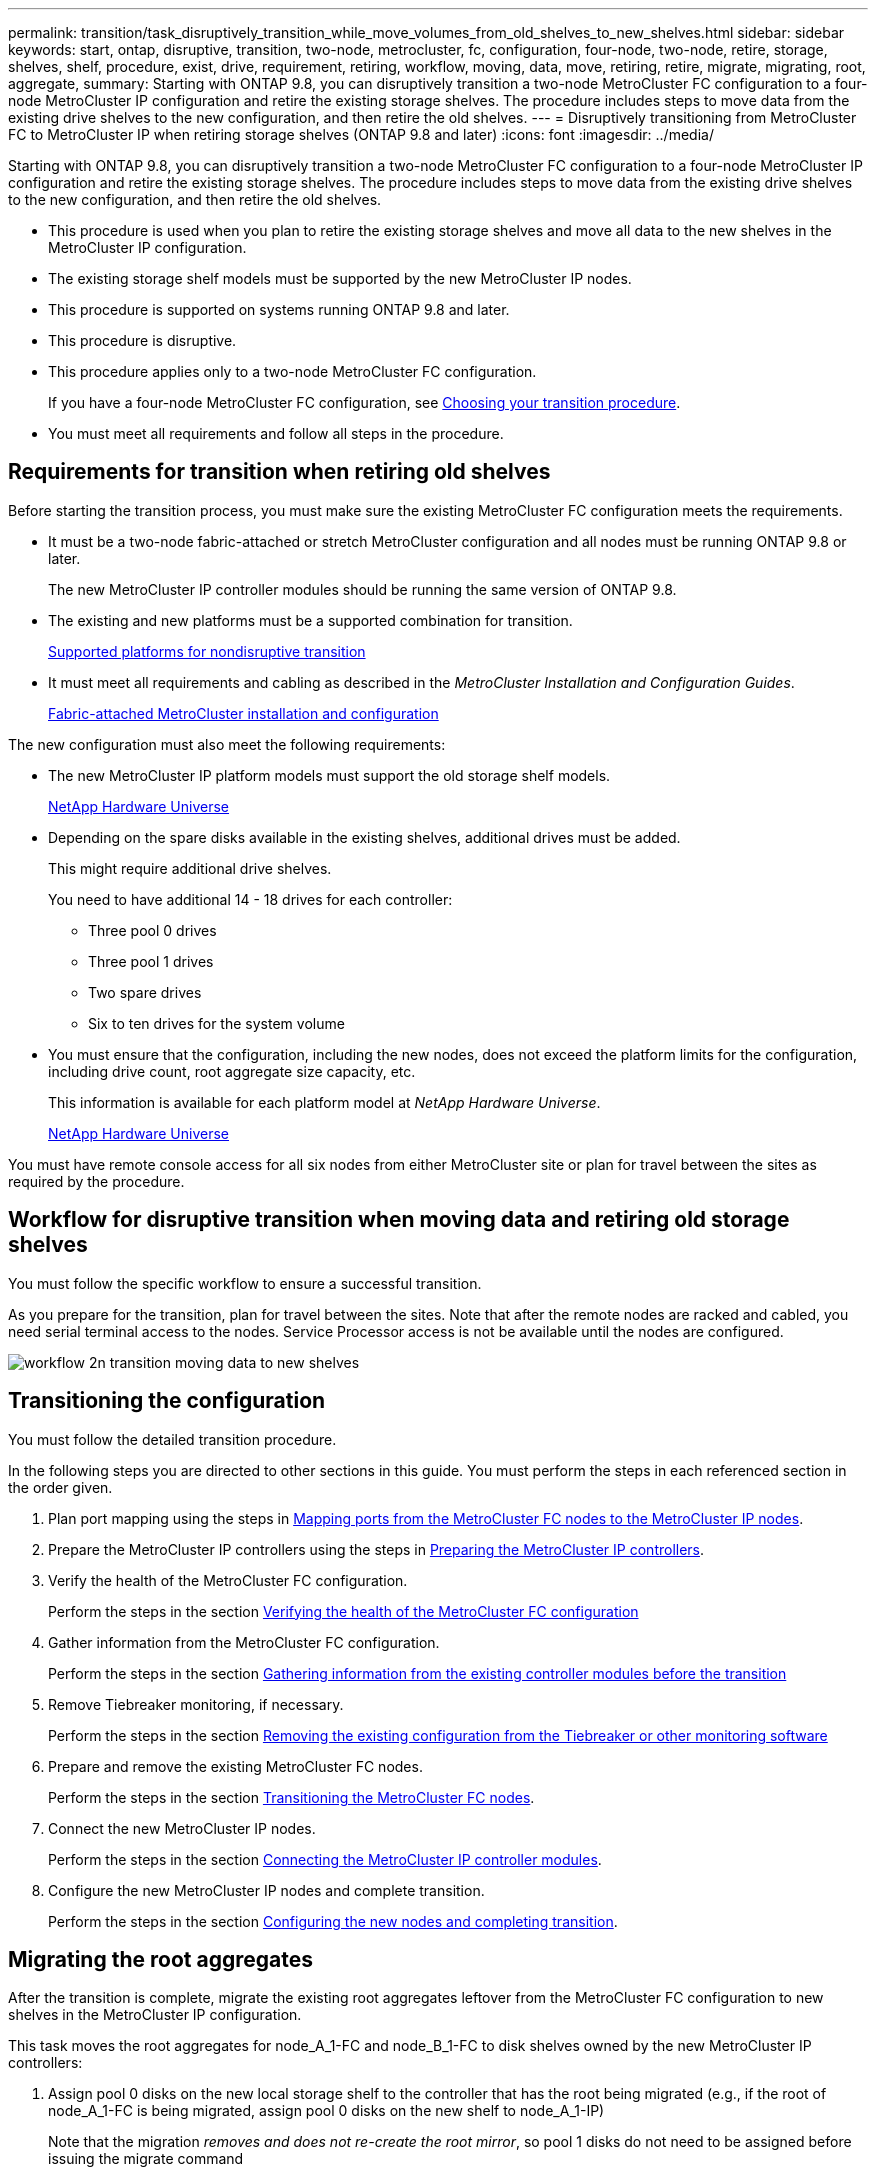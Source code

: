 ---
permalink: transition/task_disruptively_transition_while_move_volumes_from_old_shelves_to_new_shelves.html
sidebar: sidebar
keywords: start, ontap, disruptive, transition, two-node, metrocluster, fc, configuration, four-node, two-node, retire, storage, shelves, shelf, procedure, exist, drive, requirement, retiring, workflow, moving, data, move, retiring, retire, migrate, migrating, root, aggregate, 
summary: Starting with ONTAP 9.8, you can disruptively transition a two-node MetroCluster FC configuration to a four-node MetroCluster IP configuration and retire the existing storage shelves. The procedure includes steps to move data from the existing drive shelves to the new configuration, and then retire the old shelves.
---
= Disruptively transitioning from MetroCluster FC to MetroCluster IP when retiring storage shelves (ONTAP 9.8 and later)
:icons: font
:imagesdir: ../media/

[.lead]
Starting with ONTAP 9.8, you can disruptively transition a two-node MetroCluster FC configuration to a four-node MetroCluster IP configuration and retire the existing storage shelves. The procedure includes steps to move data from the existing drive shelves to the new configuration, and then retire the old shelves.

* This procedure is used when you plan to retire the existing storage shelves and move all data to the new shelves in the MetroCluster IP configuration.
* The existing storage shelf models must be supported by the new MetroCluster IP nodes.
* This procedure is supported on systems running ONTAP 9.8 and later.
* This procedure is disruptive.
* This procedure applies only to a two-node MetroCluster FC configuration.
+
If you have a four-node MetroCluster FC configuration, see xref:concept_choosing_your_transition_procedure_mcc_transition.adoc[Choosing your transition procedure].

* You must meet all requirements and follow all steps in the procedure.

== Requirements for transition when retiring old shelves

[.lead]
Before starting the transition process, you must make sure the existing MetroCluster FC configuration meets the requirements.

* It must be a two-node fabric-attached or stretch MetroCluster configuration and all nodes must be running ONTAP 9.8 or later.
+
The new MetroCluster IP controller modules should be running the same version of ONTAP 9.8.

* The existing and new platforms must be a supported combination for transition.
+
xref:concept_supported_platforms_for_transition.adoc[Supported platforms for nondisruptive transition]

* It must meet all requirements and cabling as described in the _MetroCluster Installation and Configuration Guides_.
+
https://docs.netapp.com/ontap-9/topic/com.netapp.doc.dot-mcc-inst-cnfg-fabric/home.html[Fabric-attached MetroCluster installation and configuration]

The new configuration must also meet the following requirements:

* The new MetroCluster IP platform models must support the old storage shelf models.
+
https://hwu.netapp.com[NetApp Hardware Universe]

* Depending on the spare disks available in the existing shelves, additional drives must be added.
+
This might require additional drive shelves.
+
You need to have additional 14 - 18 drives for each controller:

 ** Three pool 0 drives
 ** Three pool 1 drives
 ** Two spare drives
 ** Six to ten drives for the system volume

* You must ensure that the configuration, including the new nodes, does not exceed the platform limits for the configuration, including drive count, root aggregate size capacity, etc.
+
This information is available for each platform model at _NetApp Hardware Universe_.
+
https://hwu.netapp.com[NetApp Hardware Universe]

You must have remote console access for all six nodes from either MetroCluster site or plan for travel between the sites as required by the procedure.

== Workflow for disruptive transition when moving data and retiring old storage shelves

[.lead]
You must follow the specific workflow to ensure a successful transition.

As you prepare for the transition, plan for travel between the sites. Note that after the remote nodes are racked and cabled, you need serial terminal access to the nodes. Service Processor access is not be available until the nodes are configured.

image::../media/workflow_2n_transition_moving_data_to_new_shelves.png[]

== Transitioning the configuration

[.lead]
You must follow the detailed transition procedure.

In the following steps you are directed to other sections in this guide. You must perform the steps in each referenced section in the order given.

. Plan port mapping using the steps in xref:concept_requirements_for_fc_to_ip_transition_2n_mcc_transition.adoc[Mapping ports from the MetroCluster FC nodes to the MetroCluster IP nodes].
. Prepare the MetroCluster IP controllers using the steps in xref:concept_requirements_for_fc_to_ip_transition_2n_mcc_transition.adoc[Preparing the MetroCluster IP controllers].
. Verify the health of the MetroCluster FC configuration.
+
Perform the steps in the section xref:concept_requirements_for_fc_to_ip_transition_2n_mcc_transition.adoc[Verifying the health of the MetroCluster FC configuration]

. Gather information from the MetroCluster FC configuration.
+
Perform the steps in the section xref:task_transition_the_mcc_fc_nodes_2n_mcc_transition_supertask.adoc[Gathering information from the existing controller modules before the transition]

. Remove Tiebreaker monitoring, if necessary.
+
Perform the steps in the section xref:concept_requirements_for_fc_to_ip_transition_2n_mcc_transition.adoc[Removing the existing configuration from the Tiebreaker or other monitoring software]

. Prepare and remove the existing MetroCluster FC nodes.
+
Perform the steps in the section xref:task_transition_the_mcc_fc_nodes_2n_mcc_transition_supertask.adoc[Transitioning the MetroCluster FC nodes].

. Connect the new MetroCluster IP nodes.
+
Perform the steps in the section xref:task_connect_the_mcc_ip_controller_modules_2n_mcc_transition_supertask.adoc[Connecting the MetroCluster IP controller modules].

. Configure the new MetroCluster IP nodes and complete transition.
+
Perform the steps in the section xref:task_configure_the_new_nodes_and_complete_transition.adoc[Configuring the new nodes and completing transition].

== Migrating the root aggregates

[.lead]
After the transition is complete, migrate the existing root aggregates leftover from the MetroCluster FC configuration to new shelves in the MetroCluster IP configuration.

This task moves the root aggregates for node_A_1-FC and node_B_1-FC to disk shelves owned by the new MetroCluster IP controllers:

. Assign pool 0 disks on the new local storage shelf to the controller that has the root being migrated (e.g., if the root of node_A_1-FC is being migrated, assign pool 0 disks on the new shelf to node_A_1-IP)
+
Note that the migration _removes and does not re-create the root mirror_, so pool 1 disks do not need to be assigned before issuing the migrate command

. Set the privilege mode to advanced: `set priv advanced`
. Migrate the root aggregate: `system node migrate-root -node node-name -disklist disk-id1,disk-id2,diskn -raid-type raid-type`
 ** The node-name is the node to which the root aggregate is being migrated.
 ** The disk-id identifies the pool 0 disks on the new shelf.
 ** The raid-type is normally the same as the raid-type of the existing root aggregate.
 ** You can use the command job show -idjob-id-instance to check the migration status, where job-id is the value provided when the migrate-root command is issued.
For example, if the root aggregate for node_A_1-FC consisted of three disks with raid_dp, the following command would be used to migrate root to a new shelf 11:

+
----
system node migrate-root -node node_A_1-IP -disklist 3.11.0,3.11.1,3.11.2 -raid-type raid_dp
----
. Wait until the migration operation completes and the node automatically reboots.
. Assign pool 1 disks for the root aggregate on a new shelf directly connected to the remote cluster.
. Mirror the migrated root aggregate.
. Wait for the root aggregate to complete resynchronising.
+
You can use the storage aggregate show command to check the sync status of the aggregates.

. Repeat these steps for the other root aggregate.

== Migrating the data aggregates

[.lead]
Create data aggregates on the new shelves and use volume move to transfer the data volumes from the old shelves to the aggregates on the new shelves.

. Move the data volumes to aggregates on the new controllers, one volume at a time.
+
Use the following section of the _Controller Upgrade Express Guide_.
+
http://docs.netapp.com/platstor/topic/com.netapp.doc.hw-upgrade-controller/GUID-AFE432F6-60AD-4A79-86C0-C7D12957FA63.html[Creating an aggregate and moving volumes to the new nodes]

== Retiring shelves moved from node_A_1-FC and node_A_2-FC

[.lead]
You retire the old storage shelves from the original MetroCluster FC configuration. These shelves were originally owned by node_A_1-FC and node_A_2-FC.

. Identify the aggregates on the old shelves on cluster_B that need to be deleted.
+
In this example the following data aggregates are hosted by the MetroCluster FC cluster_B and need to be deleted: aggr_data_a1 and aggr_data_a2.
+
NOTE: You need to perform the steps to identify, offline and delete the data aggregates on the shelves. The example is for one cluster only.
+
----
cluster_B::> aggr show

Aggregate     Size Available Used% State   #Vols  Nodes            RAID Status
--------- -------- --------- ----- ------- ------ ---------------- ------------
aggr0_node_A_1-FC
           349.0GB   16.83GB   95% online       1 node_A_1-IP      raid_dp,
                                                                   mirrored,
                                                                   normal
aggr0_node_A_2-IP
           349.0GB   16.83GB   95% online       1 node_A_2-IP      raid_dp,
                                                                   mirrored,
                                                                   normal
...
8 entries were displayed.

cluster_B::>
----

. Check if the data aggregates have any MDV_aud volumes, and delete them prior to deleting the aggregates.
+
You must delete the MDV_aud volumes as they cannot be moved.

. Take each of the aggregates offline, and then delete them:
 .. Take the aggregate offline: `storage aggregate offline -aggregate aggregate-name`
+
The following example shows the aggregate node_B_1_aggr0 being taken offline:
+
----
cluster_B::> storage aggregate offline -aggregate node_B_1_aggr0

Aggregate offline successful on aggregate: node_B_1_aggr0
----

 .. Delete the aggregate: `storage aggregate delete -aggregate aggregate-name`
+
You can destroy the plex when prompted.
+
The following example shows the aggregate node_B_1_aggr0 being deleted.
+
----
cluster_B::> storage aggregate delete -aggregate node_B_1_aggr0
Warning: Are you sure you want to destroy aggregate "node_B_1_aggr0"? {y|n}: y
[Job 123] Job succeeded: DONE

cluster_B::>
----
. After deleting all aggregates, power down, disconnect, and remove the shelves.
. Repeat the above steps to retire the cluster_A shelves.

== Completing transition

[.lead]
With the old controller modules removed, you can complete the transition process.

. Complete the transition process.
+
Perform the steps in xref:task_return_the_system_to_normal_operation_2n_mcc_transition_supertask.adoc[Returning the system to normal operation]
